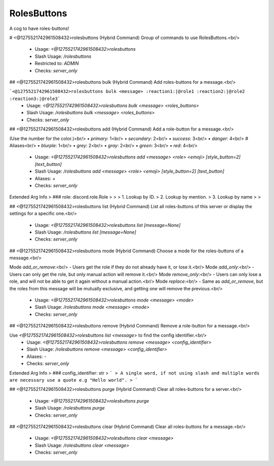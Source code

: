 RolesButtons
============

A cog to have roles-buttons!

# <@1275521742961508432>rolesbuttons (Hybrid Command)
Group of commands to use RolesButtons.<br/>
 - Usage: `<@1275521742961508432>rolesbuttons`
 - Slash Usage: `/rolesbuttons`
 - Restricted to: `ADMIN`
 - Checks: `server_only`


## <@1275521742961508432>rolesbuttons bulk (Hybrid Command)
Add roles-buttons for a message.<br/>

```<@1275521742961508432>rolesbuttons bulk <message> :reaction1:|@role1 :reaction2:|@role2 :reaction3:|@role3```
 - Usage: `<@1275521742961508432>rolesbuttons bulk <message> <roles_buttons>`
 - Slash Usage: `/rolesbuttons bulk <message> <roles_buttons>`
 - Checks: `server_only`


## <@1275521742961508432>rolesbuttons add (Hybrid Command)
Add a role-button for a message.<br/>

(Use the number for the color.)<br/>
• `primary`: 1<br/>
• `secondary`: 2<br/>
• `success`: 3<br/>
• `danger`: 4<br/>
# Aliases<br/>
• `blurple`: 1<br/>
• `grey`: 2<br/>
• `gray`: 2<br/>
• `green`: 3<br/>
• `red`: 4<br/>
 - Usage: `<@1275521742961508432>rolesbuttons add <message> <role> <emoji> [style_button=2] [text_button]`
 - Slash Usage: `/rolesbuttons add <message> <role> <emoji> [style_button=2] [text_button]`
 - Aliases: `+`
 - Checks: `server_only`
Extended Arg Info
> ### role: discord.role.Role
> 
> 
>     1. Lookup by ID.
>     2. Lookup by mention.
>     3. Lookup by name
> 
>     


## <@1275521742961508432>rolesbuttons list (Hybrid Command)
List all roles-buttons of this server or display the settings for a specific one.<br/>
 - Usage: `<@1275521742961508432>rolesbuttons list [message=None]`
 - Slash Usage: `/rolesbuttons list [message=None]`
 - Checks: `server_only`


## <@1275521742961508432>rolesbuttons mode (Hybrid Command)
Choose a mode for the roles-buttons of a message.<br/>

Mode `add_or_remove`:<br/>
- Users get the role if they do not already have it, or lose it.<br/>
Mode `add_only`:<br/>
- Users can only get the role, but only manual action will remove it.<br/>
Mode `remove_only`:<br/>
- Users can only lose a role, and will not be able to get it again without a manual action.<br/>
Mode `replace`:<br/>
- Same as `add_or_remove`, but the roles from this message will be mutually exclusive, and getting one will remove the previous.<br/>
 - Usage: `<@1275521742961508432>rolesbuttons mode <message> <mode>`
 - Slash Usage: `/rolesbuttons mode <message> <mode>`
 - Checks: `server_only`


## <@1275521742961508432>rolesbuttons remove (Hybrid Command)
Remove a role-button for a message.<br/>

Use `<@1275521742961508432>rolesbuttons list <message>` to find the config identifier.<br/>
 - Usage: `<@1275521742961508432>rolesbuttons remove <message> <config_identifier>`
 - Slash Usage: `/rolesbuttons remove <message> <config_identifier>`
 - Aliases: `-`
 - Checks: `server_only`
Extended Arg Info
> ### config_identifier: str
> ```
> A single word, if not using slash and multiple words are necessary use a quote e.g "Hello world".
> ```


## <@1275521742961508432>rolesbuttons purge (Hybrid Command)
Clear all roles-buttons for a server.<br/>
 - Usage: `<@1275521742961508432>rolesbuttons purge`
 - Slash Usage: `/rolesbuttons purge`
 - Checks: `server_only`


## <@1275521742961508432>rolesbuttons clear (Hybrid Command)
Clear all roles-buttons for a message.<br/>
 - Usage: `<@1275521742961508432>rolesbuttons clear <message>`
 - Slash Usage: `/rolesbuttons clear <message>`
 - Checks: `server_only`


